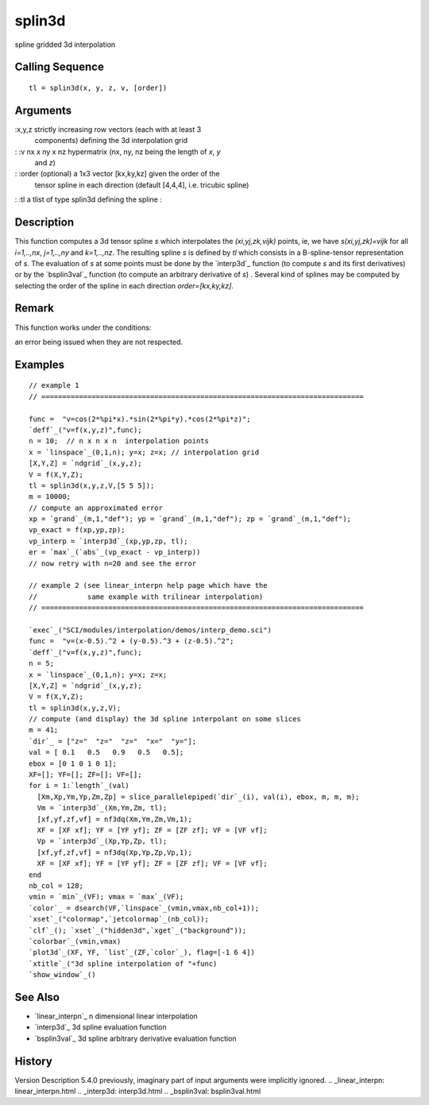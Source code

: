 


splin3d
=======

spline gridded 3d interpolation



Calling Sequence
~~~~~~~~~~~~~~~~


::

    tl = splin3d(x, y, z, v, [order])




Arguments
~~~~~~~~~

:x,y,z strictly increasing row vectors (each with at least 3
  components) defining the 3d interpolation grid
: :v nx x ny x nz hypermatrix (nx, ny, nz being the length of `x`, `y`
  and `z`)
: :order (optional) a 1x3 vector [kx,ky,kz] given the order of the
  tensor spline in each direction (default [4,4,4], i.e. tricubic
  spline)
: :tl a tlist of type splin3d defining the spline
:



Description
~~~~~~~~~~~

This function computes a 3d tensor spline *s* which interpolates the
*(xi,yj,zk,vijk)* points, ie, we have *s(xi,yj,zk)=vijk* for all
*i=1,..,nx*, *j=1,..,ny* and *k=1,..,nz*. The resulting spline *s* is
defined by `tl` which consists in a B-spline-tensor representation of
*s*. The evaluation of *s* at some points must be done by the
`interp3d`_ function (to compute *s* and its first derivatives) or by
the `bsplin3val`_ function (to compute an arbitrary derivative of *s*)
. Several kind of splines may be computed by selecting the order of
the spline in each direction `order=[kx,ky,kz]`.



Remark
~~~~~~

This function works under the conditions:

an error being issued when they are not respected.



Examples
~~~~~~~~


::

    // example 1
    // =============================================================================
    
    func =  "v=cos(2*%pi*x).*sin(2*%pi*y).*cos(2*%pi*z)";
    `deff`_("v=f(x,y,z)",func);
    n = 10;  // n x n x n  interpolation points
    x = `linspace`_(0,1,n); y=x; z=x; // interpolation grid
    [X,Y,Z] = `ndgrid`_(x,y,z);
    V = f(X,Y,Z);
    tl = splin3d(x,y,z,V,[5 5 5]);
    m = 10000;
    // compute an approximated error
    xp = `grand`_(m,1,"def"); yp = `grand`_(m,1,"def"); zp = `grand`_(m,1,"def");
    vp_exact = f(xp,yp,zp);
    vp_interp = `interp3d`_(xp,yp,zp, tl);
    er = `max`_(`abs`_(vp_exact - vp_interp))
    // now retry with n=20 and see the error
    
    // example 2 (see linear_interpn help page which have the
    //            same example with trilinear interpolation)
    // =============================================================================
    
    `exec`_("SCI/modules/interpolation/demos/interp_demo.sci")
    func =  "v=(x-0.5).^2 + (y-0.5).^3 + (z-0.5).^2";
    `deff`_("v=f(x,y,z)",func);
    n = 5; 
    x = `linspace`_(0,1,n); y=x; z=x;
    [X,Y,Z] = `ndgrid`_(x,y,z);
    V = f(X,Y,Z);
    tl = splin3d(x,y,z,V);
    // compute (and display) the 3d spline interpolant on some slices
    m = 41;
    `dir`_ = ["z="  "z="  "z="  "x="  "y="];
    val = [ 0.1   0.5   0.9   0.5   0.5];
    ebox = [0 1 0 1 0 1];
    XF=[]; YF=[]; ZF=[]; VF=[];
    for i = 1:`length`_(val)
      [Xm,Xp,Ym,Yp,Zm,Zp] = slice_parallelepiped(`dir`_(i), val(i), ebox, m, m, m);
      Vm = `interp3d`_(Xm,Ym,Zm, tl);
      [xf,yf,zf,vf] = nf3dq(Xm,Ym,Zm,Vm,1);
      XF = [XF xf]; YF = [YF yf]; ZF = [ZF zf]; VF = [VF vf]; 
      Vp = `interp3d`_(Xp,Yp,Zp, tl);
      [xf,yf,zf,vf] = nf3dq(Xp,Yp,Zp,Vp,1);
      XF = [XF xf]; YF = [YF yf]; ZF = [ZF zf]; VF = [VF vf]; 
    end
    nb_col = 128;
    vmin = `min`_(VF); vmax = `max`_(VF);
    `color`_ = dsearch(VF,`linspace`_(vmin,vmax,nb_col+1));
    `xset`_("colormap",`jetcolormap`_(nb_col));
    `clf`_(); `xset`_("hidden3d",`xget`_("background"));
    `colorbar`_(vmin,vmax)
    `plot3d`_(XF, YF, `list`_(ZF,`color`_), flag=[-1 6 4])
    `xtitle`_("3d spline interpolation of "+func)
    `show_window`_()




See Also
~~~~~~~~


+ `linear_interpn`_ n dimensional linear interpolation
+ `interp3d`_ 3d spline evaluation function
+ `bsplin3val`_ 3d spline arbitrary derivative evaluation function




History
~~~~~~~
Version Description 5.4.0 previously, imaginary part of input
arguments were implicitly ignored.
.. _linear_interpn: linear_interpn.html
.. _interp3d: interp3d.html
.. _bsplin3val: bsplin3val.html


